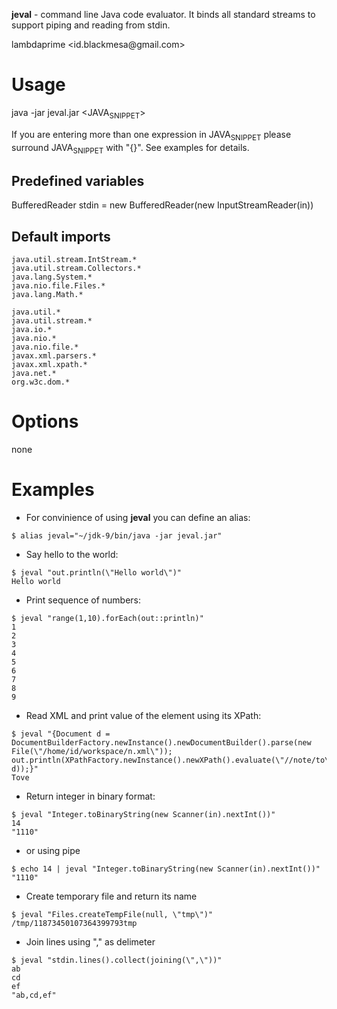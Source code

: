 
*jeval* - command line Java code evaluator. It binds all standard streams to support piping and reading from stdin.

lambdaprime <id.blackmesa@gmail.com>

* Usage

java -jar jeval.jar <JAVA_SNIPPET>

If you are entering more than one expression in JAVA_SNIPPET please surround JAVA_SNIPPET with "{}". See examples for details. 

** Predefined variables

BufferedReader stdin = new BufferedReader(new InputStreamReader(in))

** Default imports

#+BEGIN_EXAMPLE
java.util.stream.IntStream.*
java.util.stream.Collectors.*
java.lang.System.*
java.nio.file.Files.*
java.lang.Math.*

java.util.*
java.util.stream.*
java.io.*
java.nio.*
java.nio.file.*
javax.xml.parsers.*
javax.xml.xpath.*
java.net.*
org.w3c.dom.*
#+END_EXAMPLE

* Options

none

* Examples

- For convinience of using *jeval* you can define an alias:

#+BEGIN_EXAMPLE
$ alias jeval="~/jdk-9/bin/java -jar jeval.jar"
#+END_EXAMPLE

- Say hello to the world:

#+BEGIN_EXAMPLE
$ jeval "out.println(\"Hello world\")"
Hello world
#+END_EXAMPLE

- Print sequence of numbers:

#+BEGIN_EXAMPLE
$ jeval "range(1,10).forEach(out::println)"
1
2
3
4
5
6
7
8
9
#+END_EXAMPLE

- Read XML and print value of the element using its XPath:

#+BEGIN_EXAMPLE
$ jeval "{Document d = DocumentBuilderFactory.newInstance().newDocumentBuilder().parse(new File(\"/home/id/workspace/n.xml\")); out.println(XPathFactory.newInstance().newXPath().evaluate(\"//note/to\", d));}"
Tove
#+END_EXAMPLE

- Return integer in binary format:

#+BEGIN_EXAMPLE
$ jeval "Integer.toBinaryString(new Scanner(in).nextInt())"
14
"1110"
#+END_EXAMPLE

- or using pipe

#+BEGIN_EXAMPLE
$ echo 14 | jeval "Integer.toBinaryString(new Scanner(in).nextInt())"
"1110"
#+END_EXAMPLE

- Create temporary file and return its name

#+BEGIN_EXAMPLE
$ jeval "Files.createTempFile(null, \"tmp\")"
/tmp/11873450107364399793tmp
#+END_EXAMPLE

- Join lines using "," as delimeter

#+BEGIN_EXAMPLE
$ jeval "stdin.lines().collect(joining(\",\"))"
ab
cd
ef
"ab,cd,ef"
#+END_EXAMPLE

